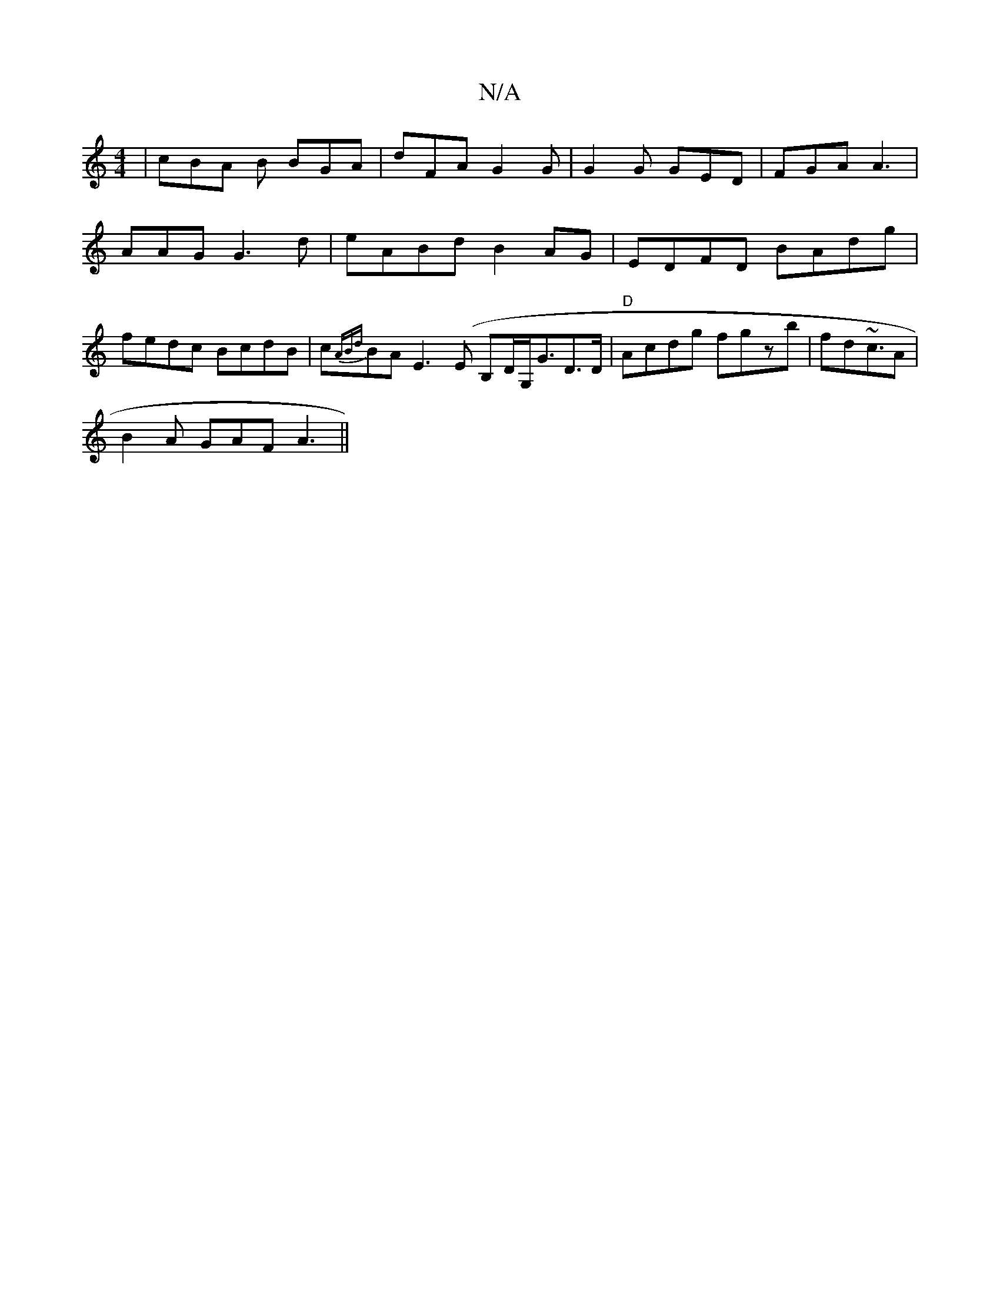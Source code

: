X:1
T:N/A
M:4/4
R:N/A
K:Cmajor
 | cBA B BGA | dFA G2G | G2G GED | FGA A3 | AAG G3d|eABd B2AG|EDFD BAdg|fedc BcdB|c{ABd}BA E3(E B,D/G,<GD>D | "D"Acdg fgzb|fd~c3/2A|
B2A GAF A3||

gdc Bgf gcA|edf fgd | dcd BEG ADB dcB | Ade fdc | Ac 